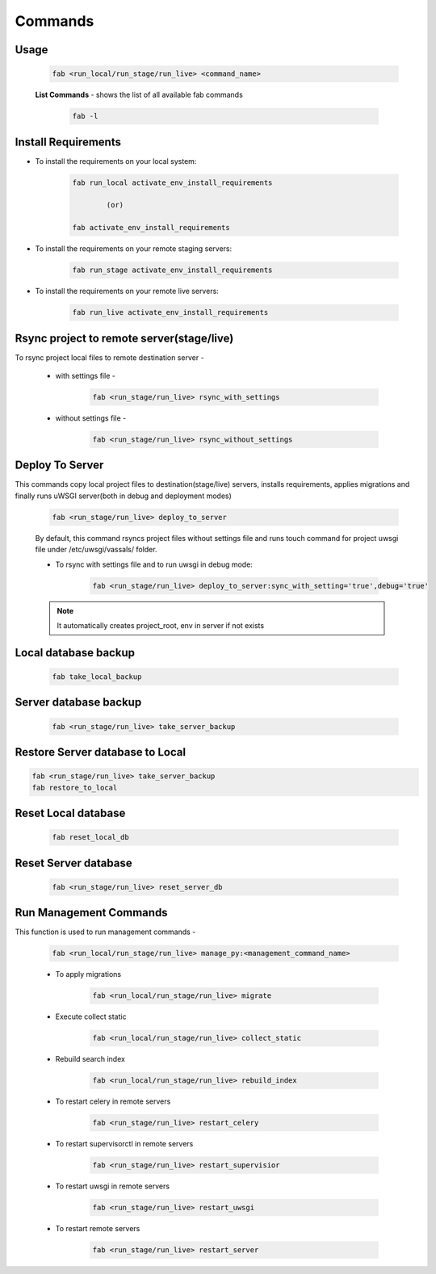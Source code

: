 Commands
===========

Usage
-------

    .. code-block:: python

        fab <run_local/run_stage/run_live> <command_name>


    **List Commands** - shows the list of all available fab commands


        .. code-block:: python

            fab -l


Install Requirements
----------------------

* To install the requirements on your local system:

    .. code-block:: python

        fab run_local activate_env_install_requirements

                (or)

        fab activate_env_install_requirements

* To install the requirements on your remote staging servers:

    .. code-block:: python

        fab run_stage activate_env_install_requirements

* To install the requirements on your remote live servers:

    .. code-block:: python

        fab run_live activate_env_install_requirements


Rsync project to remote server(stage/live)
---------------------------------------------

To rsync project local files to remote destination server -

    * with settings file -

        .. code-block:: python

            fab <run_stage/run_live> rsync_with_settings

    * without settings file -

        .. code-block:: python

            fab <run_stage/run_live> rsync_without_settings


Deploy To Server
------------------

This commands copy local project files to destination(stage/live) servers, installs requirements, applies migrations and finally runs uWSGI server(both in debug and deployment modes)

    .. code-block:: python

            fab <run_stage/run_live> deploy_to_server

    By default, this command rsyncs project files without settings file and runs touch command for project uwsgi file under /etc/uwsgi/vassals/ folder.

    * To rsync with settings file and to run uwsgi in debug mode:

        .. code-block:: python

            fab <run_stage/run_live> deploy_to_server:sync_with_setting='true',debug='true'


    .. note::

        It automatically creates project_root, env in server if not exists


Local database backup
-----------------------

    .. code-block:: python

        fab take_local_backup


Server database backup
------------------------

    .. code-block:: python

        fab <run_stage/run_live> take_server_backup


Restore Server database to Local
---------------------------------

.. code-block:: python

        fab <run_stage/run_live> take_server_backup
        fab restore_to_local


Reset Local database
-----------------------

    .. code-block:: python

        fab reset_local_db


Reset Server database
-----------------------

    .. code-block:: python

        fab <run_stage/run_live> reset_server_db


Run Management Commands
--------------------------

This function is used to run management commands -

    .. code-block:: python

            fab <run_local/run_stage/run_live> manage_py:<management_command_name>

    * To apply migrations

        .. code-block:: python

                fab <run_local/run_stage/run_live> migrate

    * Execute collect static

        .. code-block:: python

                fab <run_local/run_stage/run_live> collect_static

    * Rebuild search index

        .. code-block:: python

                fab <run_local/run_stage/run_live> rebuild_index

    * To restart celery in remote servers

        .. code-block:: python

                fab <run_stage/run_live> restart_celery

    * To restart supervisorctl in remote servers

        .. code-block:: python

                fab <run_stage/run_live> restart_supervisior

    * To restart uwsgi in remote servers

        .. code-block:: python

                fab <run_stage/run_live> restart_uwsgi

    * To restart remote servers

        .. code-block:: python

                fab <run_stage/run_live> restart_server

